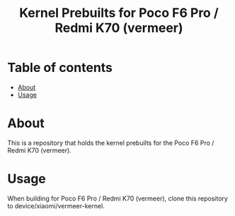 #+TITLE: Kernel Prebuilts for Poco F6 Pro / Redmi K70 (vermeer)

* Table of contents
:PROPERTIES:
:TOC:
:END:
:CONTENTS:
- [[#about][About]]
- [[#usage][Usage]]
:END:

* About

This is a repository that holds the kernel prebuilts for the Poco F6 Pro / Redmi K70 (vermeer).

* Usage

When building for Poco F6 Pro / Redmi K70 (vermeer), clone this repository to device/xiaomi/vermeer-kernel.
